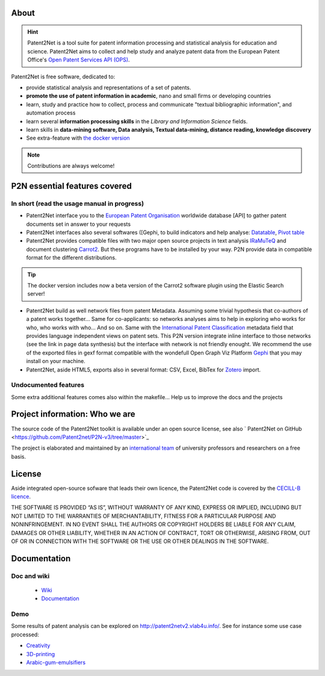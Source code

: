 .. image:: dev/images/LogoP2N.png
	:target: /_build/index.html
	
.. image:: https://img.shields.io/badge/Python-3.6-green.svg 
	:target: https://github.com/Patent2net/P2N-v3/tree/master 
.. image:: https://img.shields.io/github/stars/Patent2net/P2N-v3?label=Github%20stars
.. image:: https://img.shields.io/github/issues/Patent2net/P2N-v3

=====
About
=====
.. hint:: 
 Patent2Net is a tool suite for patent information processing and statistical analysis for education and science.  
 Patent2Net aims to collect and help study and analyze patent data from the European Patent Office's `Open Patent Services API (OPS) <https://www.epo.org/searching-for-patents/data/web-services/ops.html>`_.


Patent2Net is free software, dedicated to:

* provide statistical analysis and representations of a set of patents.
* **promote the use of patent information in academic**, nano and small firms or developing countries
* learn, study and practice how to collect, process and communicate "textual bibliographic information", and automation process
* learn several **information processing skills** in the *Library and Information Science* fields.
* learn skills in **data-mining software, Data analysis, Textual data-mining, distance reading, knowledge discovery**
* See extra-feature with `the docker version <https://github.com/Patent2net/P2N-Docker>`_

.. note:: Contributions are always welcome!

==============================
P2N essential features covered
==============================
---------------------------------------------
In short (read the usage manual in progress)
---------------------------------------------

* Patent2Net interface you to the `European Patent Organisation <https://www.epo.org/>`_ worldwide database [API] to gather patent documents set in answer to your requests 
* Patent2Net interfaces also several softwares ([Gephi, to build indicators and help analyse: `Datatable <https://datatables.net/>`_, `Pivot table <https://pivottable.js.org/examples/>`_
* Patent2Net provides compatible files with two major open source projects in text analysis `IRaMuTeQ <http://iramuteq.org/>`_ and document clustering `Carrot2 <https://github.com/carrot2/carrot2>`_. But these programs have to be installed by your way. P2N provide data in compatible format for the different distributions.

.. TIP:: The docker version includes now a beta version of the Carrot2 software plugin using the Elastic Search server!

* Patent2Net build as well network files from patent Metadata. Assuming some trivial hypothesis that co-authors of a patent works together... Same for co-applicants: so networks analyses aims to help in exploring who works for who, who works with who... And so on. Same with the  `International Patent Classification <https://www.wipo.int/classifications/ipc/en/>`_ metadata field that provides language independent views on patent sets. This P2N version integrate inline interface to those networks (see the link in page data synthesis) but the interface with network is not friendly enought. We recommend the use of the exported files in gexf format compatible with the wondefull Open Graph Viz Platform `Gephi <https://gephi.org/>`_ that you may install on your machine.
* Patent2Net, aside HTML5, exports also in several format: CSV, Excel, BibTex for `Zotero <https://www.zotero.org/>`_ import.

---------------------------------------------
Undocumented features
---------------------------------------------

Some extra additional features comes also within the makefile... Help us to improve the docs and the projects

==============================================
Project information: Who we are
==============================================
The source code of the Patent2Net toolkit is available under an open source license,
see also  ` Patent2Net on GitHub <https://github.com/Patent2net/P2N-v3/tree/master>`_
 
The project is elaborated and maintained by an `international team <http://patent2netv2.vlab4u.info/dokuwiki/doku.php?id=about_p2n:community>`_
of university professors and researchers on a free basis.

=======
License
=======
Aside integrated open-source sofware that leads their own licence, the Patent2Net code is covered by the `CECILL-B licence <https://cecill.info/licences/Licence_CeCILL-B_V1-en.html>`_. 

THE SOFTWARE IS PROVIDED “AS IS”, WITHOUT WARRANTY OF ANY KIND, EXPRESS OR IMPLIED, INCLUDING BUT NOT LIMITED TO THE WARRANTIES OF MERCHANTABILITY, FITNESS FOR A PARTICULAR PURPOSE AND NONINFRINGEMENT. IN NO EVENT SHALL THE AUTHORS OR COPYRIGHT HOLDERS BE LIABLE FOR ANY CLAIM, DAMAGES OR OTHER LIABILITY, WHETHER IN AN ACTION OF CONTRACT, TORT OR OTHERWISE, ARISING FROM, OUT OF OR IN CONNECTION WITH THE SOFTWARE OR THE USE OR OTHER DEALINGS IN THE SOFTWARE.


=============
Documentation
=============
------------
Doc and wiki
------------

 * `Wiki <http://patent2netv2.vlab4u.info/dokuwiki/>`_
 * `Documentation <https://docs.ip-tools.org/patent2net/>`_


----
Demo
----
Some results of patent analysis can be explored on http://patent2netv2.vlab4u.info/. See for instance some use case processed:

* `Creativity <http://patent2netv2.vlab4u.info/DATA/creativity.html>`_
 
* `3D-printing <http://patent2netv2.vlab4u.info/DATA/3Dprint.html>`_

* `Arabic-gum-emulsifiers <http://patent2netv2.vlab4u.info/DATA/Arabic_Gum.html>`_


